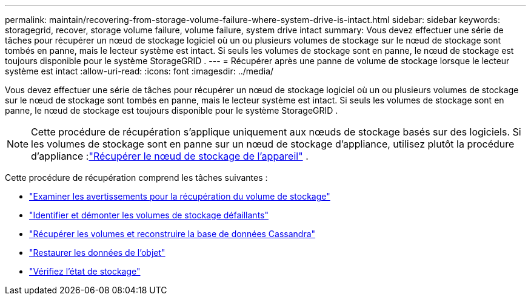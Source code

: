 ---
permalink: maintain/recovering-from-storage-volume-failure-where-system-drive-is-intact.html 
sidebar: sidebar 
keywords: storagegrid, recover, storage volume failure, volume failure, system drive intact 
summary: Vous devez effectuer une série de tâches pour récupérer un nœud de stockage logiciel où un ou plusieurs volumes de stockage sur le nœud de stockage sont tombés en panne, mais le lecteur système est intact.  Si seuls les volumes de stockage sont en panne, le nœud de stockage est toujours disponible pour le système StorageGRID . 
---
= Récupérer après une panne de volume de stockage lorsque le lecteur système est intact
:allow-uri-read: 
:icons: font
:imagesdir: ../media/


[role="lead"]
Vous devez effectuer une série de tâches pour récupérer un nœud de stockage logiciel où un ou plusieurs volumes de stockage sur le nœud de stockage sont tombés en panne, mais le lecteur système est intact.  Si seuls les volumes de stockage sont en panne, le nœud de stockage est toujours disponible pour le système StorageGRID .


NOTE: Cette procédure de récupération s'applique uniquement aux nœuds de stockage basés sur des logiciels.  Si les volumes de stockage sont en panne sur un nœud de stockage d'appliance, utilisez plutôt la procédure d'appliance :link:recovering-storagegrid-appliance-storage-node.html["Récupérer le nœud de stockage de l'appareil"] .

Cette procédure de récupération comprend les tâches suivantes :

* link:reviewing-warnings-about-storage-volume-recovery.html["Examiner les avertissements pour la récupération du volume de stockage"]
* link:identifying-and-unmounting-failed-storage-volumes.html["Identifier et démonter les volumes de stockage défaillants"]
* link:recovering-failed-storage-volumes-and-rebuilding-cassandra-database.html["Récupérer les volumes et reconstruire la base de données Cassandra"]
* link:restoring-object-data-to-storage-volume-where-system-drive-is-intact.html["Restaurer les données de l'objet"]
* link:checking-storage-state-after-recovering-storage-volumes.html["Vérifiez l'état de stockage"]

